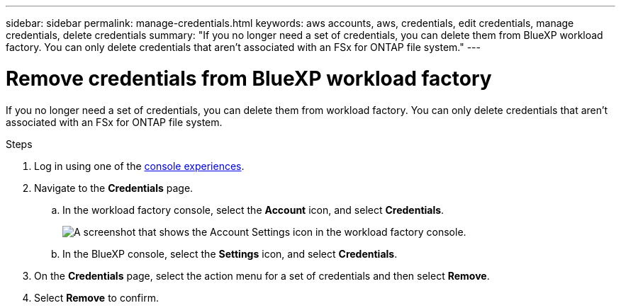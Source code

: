 ---
sidebar: sidebar
permalink: manage-credentials.html
keywords: aws accounts, aws, credentials, edit credentials, manage credentials, delete credentials
summary: "If you no longer need a set of credentials, you can delete them from BlueXP workload factory. You can only delete credentials that aren't associated with an FSx for ONTAP file system."
---

= Remove credentials from BlueXP workload factory 
:hardbreaks:
:nofooter:
:icons: font
:linkattrs:
:imagesdir: ./media/

[.lead]
If you no longer need a set of credentials, you can delete them from workload factory. You can only delete credentials that aren't associated with an FSx for ONTAP file system.

.Steps

. Log in using one of the link:https://docs.netapp.com/us-en/workload-setup-admin/console-experiences.html[console experiences^].
. Navigate to the *Credentials* page. 
.. In the workload factory console, select the *Account* icon, and select *Credentials*.
+
image:screenshot-settings-icon.png[A screenshot that shows the Account Settings icon in the workload factory console.]
.. In the BlueXP console, select the *Settings* icon, and select *Credentials*.

. On the *Credentials* page, select the action menu for a set of credentials and then select *Remove*.

. Select *Remove* to confirm.